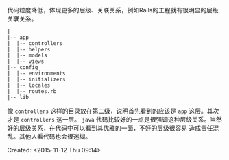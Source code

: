#+STARTUP: showeverything

代码粒度降低，体现更多的层级、关联关系，例如Rails的工程就有很明显的层级关联关系。
#+BEGIN_SRC ditaa
|
|-- app
|  |-- controllers
|  |-- helpers
|  |-- models
|  |-- views
|-- config
|  |-- environments
|  |-- initializers
|  |-- locales
|  |-- routes.rb
|-- lib
#+END_SRC
像 ~controllers~ 这样的目录放在第二级，说明首先看到的应该是 ~app~ 这层。其次才是 ~controllers~ 这一层。
~java~ 代码比较好的一点是很强调这种层级关系。当然好的层级关系，在代码中可以看到其优雅的一面，不好的层级很容易
造成责任混乱。其他人看代码也会很迷糊。

Created: <2015-11-12 Thu 09:14>
